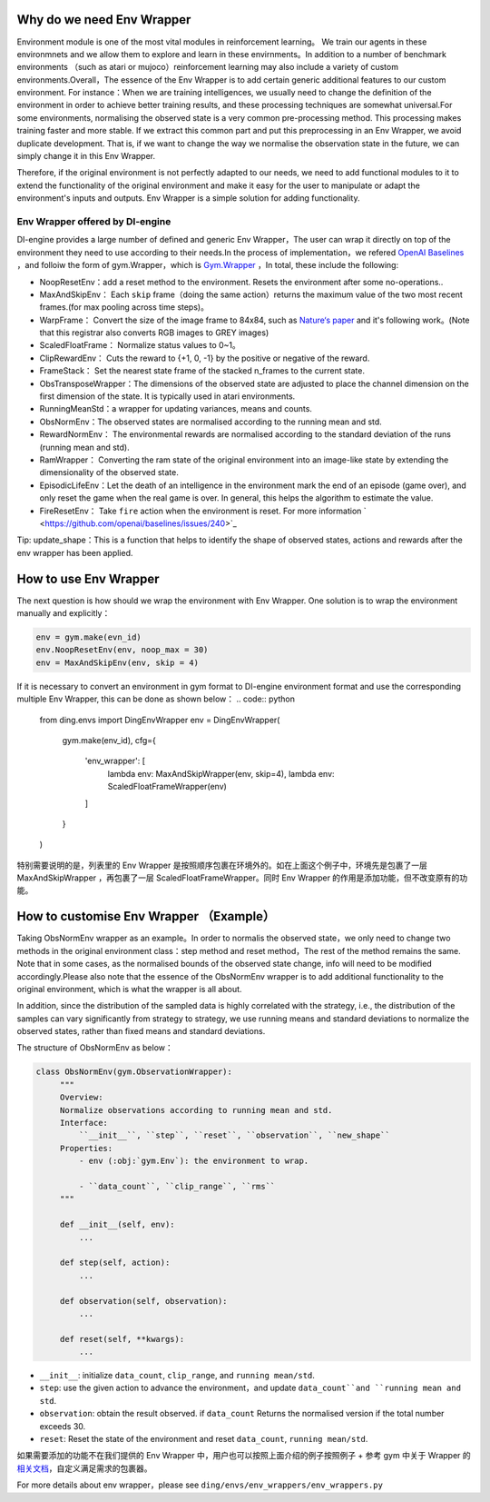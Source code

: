 Why do we need Env Wrapper
------------------------------------------------------
Environment module is one of the most vital modules in reinforcement learning。 We train our agents in these environmnets and we allow them to explore and learn in these envirnments。In addition to a number of benchmark environments （such as atari or mujoco）reinforcement learning may also include a variety of custom environments.Overall，The essence of the Env Wrapper is to add certain generic additional features to our custom environment.
For instance：When we are training intelligences, we usually need to change the definition of the environment in order to achieve better training results, and these processing techniques are somewhat universal.For some environments, normalising the observed state is a very common pre-processing method. This processing makes training faster and more stable. If we extract this common part and put this preprocessing in an Env Wrapper, we avoid duplicate development. That is, if we want to change the way we normalise the observation state in the future, we can simply change it in this Env Wrapper.

Therefore, if the original environment is not perfectly adapted to our needs, we need to add functional modules to it to extend the functionality of the original environment and make it easy for the user to manipulate or adapt the environment's inputs and outputs. Env Wrapper is a simple solution for adding functionality.


Env Wrapper offered by DI-engine
==============================================

DI-engine provides a large number of defined and generic Env Wrapper，The user can wrap it directly on top of the environment they need to use according to their needs.In the process of implementation，we refered  `OpenAI Baselines <https://github.com/openai/baselines/blob/master/baselines/common/atari_wrappers.py>`_ ，and folloiw the form of gym.Wrapper，which is `Gym.Wrapper <https://www.gymlibrary.dev/api/wrappers/>`_ ，In total, these include the following:

- NoopResetEnv：add a reset method to the environment. Resets the environment after some no-operations..

- MaxAndSkipEnv： Each ``skip`` frame（doing the same action）returns the maximum value of the two most recent frames.(for max pooling across time steps)。

- WarpFrame： Convert the size of the image frame to 84x84, such as `Nature‘s paper <https://www.deepmind.com/publications/human-level-control-through-deep-reinforcement-learning>`_  and it's following work。(Note that this registrar also converts RGB images to GREY images)

- ScaledFloatFrame： Normalize status values to 0~1。

- ClipRewardEnv： Cuts the reward to {+1, 0, -1} by the positive or negative of the reward.

- FrameStack： Set the nearest state frame of the stacked n_frames to the current state.

- ObsTransposeWrapper：The dimensions of the observed state are adjusted to place the channel dimension on the first dimension of the state. It is typically used in atari environments.

- RunningMeanStd：a wrapper for updating variances, means and counts.

- ObsNormEnv：The observed states are normalised according to the running mean and std.

- RewardNormEnv： The environmental rewards are normalised according to the standard deviation of the runs (running mean and std).

- RamWrapper： Converting the ram state of the original environment into an image-like state by extending the dimensionality of the observed state.

- EpisodicLifeEnv：Let the death of an intelligence in the environment mark the end of an episode (game over), and only reset the game when the real game is over. In general, this helps the algorithm to estimate the value.

- FireResetEnv：  Take ``fire`` action when the environment is reset. For more information ` <https://github.com/openai/baselines/issues/240>`_

Tip: update_shape：This is a function that helps to identify the shape of observed states, actions and rewards after the env wrapper has been applied.

How to use Env Wrapper
------------------------------------
The next question is how should we wrap the environment with Env Wrapper. One solution is to wrap the environment manually and explicitly：

.. code:: python

    env = gym.make(evn_id)
    env.NoopResetEnv(env, noop_max = 30)
    env = MaxAndSkipEnv(env, skip = 4)

If it is necessary to convert an environment in gym format to DI-engine environment format and use the corresponding multiple Env Wrapper, this can be done as shown below：
.. code:: python

    from ding.envs import DingEnvWrapper
    env = DingEnvWrapper(
        gym.make(env_id),
        cfg={
            'env_wrapper': [
                lambda env: MaxAndSkipWrapper(env, skip=4),
                lambda env: ScaledFloatFrameWrapper(env)
            ]
        }
    )

特别需要说明的是，列表里的 Env Wrapper 是按照顺序包裹在环境外的。如在上面这个例子中，环境先是包裹了一层 MaxAndSkipWrapper ，再包裹了一层 ScaledFloatFrameWrapper。同时 Env Wrapper 的作用是添加功能，但不改变原有的功能。


How to customise Env Wrapper （Example）
-----------------------------------------
Taking ObsNormEnv wrapper as an example。In order to normalis the observed state，we only need to change two methods in the original environment class：step method and reset method，The rest of the method remains the same.
Note that in some cases, as the normalised bounds of the observed state change, info will need to be modified accordingly.Please also note that the essence of the ObsNormEnv wrapper is to add additional functionality to the original environment, which is what the wrapper is all about. \

In addition, since the distribution of the sampled data is highly correlated with the strategy, i.e., the distribution of the samples can vary significantly from strategy to strategy, we use running means and standard deviations to normalize the observed states, rather than fixed means and standard deviations.

The structure of ObsNormEnv as below：

.. code:: python

   class ObsNormEnv(gym.ObservationWrapper):
        """
        Overview:
        Normalize observations according to running mean and std.
        Interface:
            ``__init__``, ``step``, ``reset``, ``observation``, ``new_shape``
        Properties:
            - env (:obj:`gym.Env`): the environment to wrap.

            - ``data_count``, ``clip_range``, ``rms``
        """

        def __init__(self, env):
            ...

        def step(self, action):
            ...

        def observation(self, observation):
            ...

        def reset(self, **kwargs):
            ...


- ``__init__``: initialize ``data_count``, ``clip_range``, and ``running mean/std``.

- ``step``: use the given action to advance the environment，and update ``data_count``and ``running mean and std``.

- ``observation``: obtain the result observed. if ``data_count`` Returns the normalised version if the total number exceeds 30.

- ``reset``: Reset the state of the environment and reset ``data_count``, ``running mean/std``.


如果需要添加的功能不在我们提供的 Env Wrapper 中，用户也可以按照上面介绍的例子按照例子 + 参考 gym 中关于 Wrapper 的 `相关文档 <https://www.gymlibrary.dev/api/wrappers/>`_，自定义满足需求的包裹器。

For more details about env wrapper，please see
``ding/envs/env_wrappers/env_wrappers.py``
